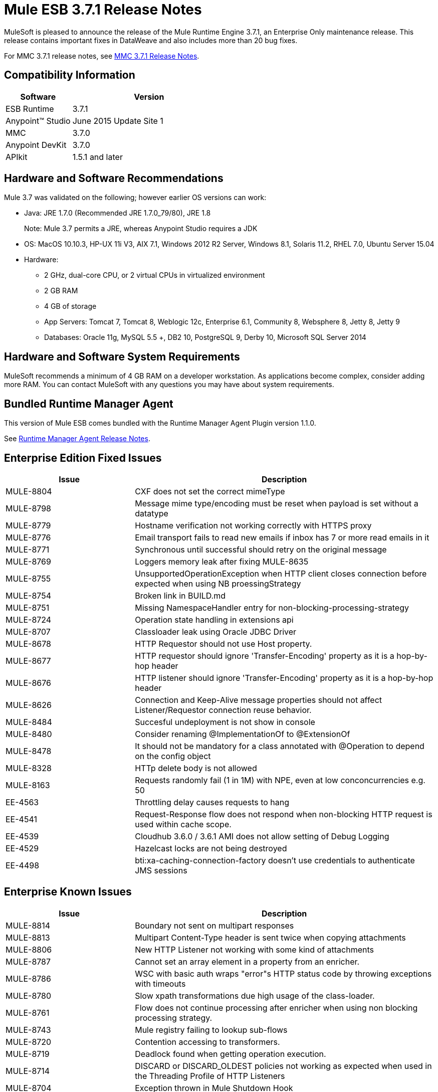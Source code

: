 = Mule ESB 3.7.1 Release Notes

MuleSoft is pleased to announce the release of the Mule Runtime Engine 3.7.1, an Enterprise Only maintenance release. This release contains important fixes in DataWeave and also includes more than 20 bug fixes.

For MMC 3.7.1 release notes, see <<MMC 3.7.1 Release Notes>>.

== Compatibility Information

[%header,cols="30a,70a"]
|===
|Software|Version
|ESB Runtime|3.7.1
|Anypoint™ Studio|June 2015 Update Site 1
|MMC|3.7.0
|Anypoint DevKit|3.7.0
|APIkit|1.5.1 and later
|===

== Hardware and Software Recommendations

Mule 3.7 was validated on the following; however earlier OS versions can work:

* Java: JRE 1.7.0 (Recommended JRE 1.7.0_79/80), JRE 1.8
+
Note: Mule 3.7 permits a JRE, whereas Anypoint Studio requires a JDK
+
* OS: MacOS 10.10.3, HP-UX 11i V3, AIX 7.1, Windows 2012 R2 Server, Windows 8.1, Solaris 11.2, RHEL 7.0, Ubuntu Server 15.04
* Hardware:
** 2 GHz, dual-core CPU, or 2 virtual CPUs in virtualized environment
** 2 GB RAM
** 4 GB of storage
** App Servers: Tomcat 7, Tomcat 8, Weblogic 12c, Enterprise 6.1, Community 8, Websphere 8, Jetty 8, Jetty 9
** Databases:	Oracle 11g, MySQL 5.5 +, DB2 10, PostgreSQL 9, Derby 10, Microsoft SQL Server 2014

== Hardware and Software System Requirements

MuleSoft recommends a minimum of 4 GB RAM on a developer workstation. As applications become complex, consider adding more RAM. You can contact MuleSoft with any questions you may have about system requirements.

== Bundled Runtime Manager Agent

This version of Mule ESB comes bundled with the Runtime Manager Agent Plugin version 1.1.0.

See link:/release-notes/runtime-manager-agent-release-notes[Runtime Manager Agent Release Notes].

== Enterprise Edition Fixed Issues

[%header,cols="30a,70a"]
|===
|Issue|Description
|MULE-8804|CXF does not set the correct mimeType
|MULE-8798|Message mime type/encoding must be reset when payload is set without a datatype
|MULE-8779|Hostname verification not working correctly with HTTPS proxy
|MULE-8776|Email transport fails to read new emails if inbox has 7 or more read emails in it
|MULE-8771|Synchronous until successful should retry on the original message
|MULE-8769|Loggers memory leak after fixing MULE-8635
|MULE-8755|UnsupportedOperationException when HTTP client closes connection before expected when using NB proessingStrategy
|MULE-8754|Broken link in BUILD.md
|MULE-8751|Missing NamespaceHandler entry for non-blocking-processing-strategy
|MULE-8724|Operation state handling in extensions api
|MULE-8707|Classloader leak using Oracle JDBC Driver
|MULE-8678|HTTP Requestor should not use Host property.
|MULE-8677|HTTP requestor should ignore 'Transfer-Encoding' property as it is a hop-by-hop header
|MULE-8676|HTTP listener should ignore 'Transfer-Encoding' property as it is a hop-by-hop header
|MULE-8626|Connection and Keep-Alive message properties should not affect Listener/Requestor connection reuse behavior.
|MULE-8484|Succesful undeployment is not show in console
|MULE-8480|Consider renaming @ImplementationOf to @ExtensionOf
|MULE-8478|It should not be mandatory for a class annotated with @Operation to depend on the config object
|MULE-8328|HTTp delete body is not allowed
|MULE-8163|Requests randomly fail (1 in 1M) with NPE, even at low conconcurrencies e.g. 50
|EE-4563|Throttling delay causes requests to hang
|EE-4541|Request-Response flow does not respond when non-blocking HTTP request is used within cache scope.
|EE-4539|Cloudhub 3.6.0 / 3.6.1 AMI does not allow setting of Debug Logging
|EE-4529|Hazelcast locks are not being destroyed
|EE-4498|bti:xa-caching-connection-factory doesn't use credentials to authenticate JMS sessions
|===

== Enterprise Known Issues

[%header,cols="30a,70a"]
|===
|Issue|Description
|MULE-8814|Boundary not sent on multipart responses
|MULE-8813|Multipart Content-Type header is sent twice when copying attachments
|MULE-8806|New HTTP Listener not working with some kind of attachments
|MULE-8787|Cannot set an array element in a property from an enricher.
|MULE-8786|WSC with basic auth wraps "error"s HTTP status code by throwing exceptions with timeouts
|MULE-8780|Slow xpath transformations due high usage of the class-loader.
|MULE-8761|Flow does not continue processing after enricher when using non blocking processing strategy.
|MULE-8743|Mule registry failing to lookup sub-flows
|MULE-8720|Contention accessing to transformers.
|MULE-8719|Deadlock found when getting operation execution.
|MULE-8714|DISCARD or DISCARD_OLDEST policies not working as expected when used in the Threading Profile of HTTP Listeners
|MULE-8704|Exception thrown in Mule Shutdown Hook
|MULE-8703|Logger categories are not working properly
|MULE-8700|Incorrect XSD generated for extension built using extension API
|MULE-8697|Class org.mule.routing.EventGroup has a static field (hasNoCommonRootId) that may cause aggregation to fail
|MULE-8652|MuleContext's ExpressionLanguage is not properly initilized
|MULE-8605|Using Preemptive basic authentication in the new HTTP Module uses two request where the User/Pass are invalid
|EE-4545|Loading classes is slower in 3.7 possible due the new weave-plugin.
|EE-4544|Request-reply throws unexpected errors
|EE-4528|Set attachment component not handling DataWeave transformer output correctly
|===

== MMC 3.7.1 Release Notes

The MMC 3.7.1 release primarily included bug fixes and improvements to performance. See the list of fixed JIRAs below:

.Fixed Items
[%header,cols="30a,70a"]
|===
|Issue|Description
|MMC-1822|Make maxExecutionTime warning configurable
|MMC-1823|Delete old deployment version after creating a new one
|MMC-1824|Do not attempt to fetch applications from server that is down
|MMC-1825|Improve performance discovering artifacts
|MMC-1826|Ensure undeployments succeed before deleting the deployment
|MMC-1827|Better handle of orphaned links
|===



== Migration Guide

No actions must be carried out to migrate from 3.7.0.

=== DataMapper Plugin

As of 3.7.0 DataMapper is now an optional plugin that must be installed inside the Mule runtime for applications that are using it.

To migrate DataMapper applications, install the DataMapper plugin manually following these steps:

. Download the DataMapper plugin from the "Customer Portal"
. Add the DataMapper plugin to the "plugins" folder in your <MULE_HOME> directory

=== Other Changes in Mule 3.7.1

[%header,cols="30a,70a"]
|===
|Issue|Description
|EE-4333|mule-transport-axis was removed from standalone and embedded EE distributions. Following libraries were also removed as they are not required anymore: axis-1.4.jar, commons-discovery-0.4.jar and geronimo-jaxrpc_1.1_spec-1.1.jar
|SEC-240|Mule ESB 3.7.0 requires version of Anypoint Enterprise Security to be 1.5.0 or greater
|EE-4441|The wrapper.conf file now contains default garbage collection and memory settings configured to improve performance in an environment with 2 GB+ memory. If you need to run Mule with less than 2 GB of RAM, edit the wrapper.conf file.
|===

=== Annotations and Registry Changes

Annotations are now the recommended way of getting hold of dependencies. Manual lookups through the Mule context registry are still supported but not recommended.

Initialization is now applied on dependency order, meaning that if object 'A' depends on 'B' and 'C', Mule guarantees that by the time that 'A' is initialised, 'B' and 'C' have already been initialised. Note that for this to work, to dependency has to be explicitly expresses through the javax.inject.Inject annotation or through a Spring configuration.

TransientRegistry is deprecated and no longer used by the runtime. SpringRegistry is now the only registry the runtime uses by default. AbstractMuleContextTestCase uses the new SimpleRegistry instead.
addRegistry() and removeRegistry() methods from the MuleContext have been deprecated. Manually added registries cannot participate in dependency injection.

The org.mule.api.registry.Registry.registerObject(key, Object, metadata) method has been deprecated. The metadata is no longer used.

RegistryBroker and RegistryBrokerLifecycleManager classes have been deprecated.
SimpleRegistryBootstrap is deprecated and is no longer used by the runtime. SpringRegistryBootstrap is used instead.

PreInjectProcessor, InjectProcessor, ObjectProcessor and all their implementation have been deprecated and are no longer used by the runtime. Use a Spring BeanPostProcessor instead.

=== Spring Changes

Spring's init-method and destroy-method are no longer recommended when defining Spring beans that implement any of the Mule Lifecycle interfaces (Initialisable, Startable, Stoppable, Disposable)

Class org.mule.config.bootstrap.SimpleRegistryBootstrap.ArtifactType was moved to org.mule.config.bootstrap.ArtifactType

Spring Bean Definition parsers no longer automatically call the initialise() and dispose() methods. If you want to maintain that behavior in your custom parsers, you must explicitly do it yourself.
An example of doing that would be:

[source,java,linenums]
----
private void setInitAndDisposeMethods(BeanDefintionBuilder builder, Class<?> parsedObjectType) {

   if (Initialisable.class.isAssignableFrom(parsedObjectType)) {
      builder.setInitMethodName(Initialisable.PHASE_NAME);
   }

   if (Disposable.class.isAssignableFrom(parsedObjectType)) {
       builder.setDestroyMethodName(Disposable.PHASE_NAME);
   }
}
----

For further technical details, you can read the full spec at link:https://github.com/mulesoft/mule/wiki/[Mule-3.7.0-M1%5D-Registry-Consolidation,-Lifecycle-fix,-and-Dependency-Injection]

=== Mule Migration Changes

[%header,cols="15a,85a"]
|===
|Issue|Description
|MULE-8340|TLS configuration is not mapped anymore to the default JVM system properties. In order to keep this behavior, define the following system property: mule.tls.disableSystemPropertiesMapping=false
|MULE-8367|Property http.relative.path was added to the inbound properties of the HTTP listener. This property reflects the value of the http.request.path property without the basePath part of the corresponding listener.
|MULE-7588|Lifecycle has been fixed. Considerations:

Initializable objects invoke only after the registry has instantiated all objects and successfully injected dependencies into them. initialise() is no longer eagerly invoked.

|JSR-330|See Annotations section above.
|MULE-8430|
In previous versions of Mule, domain home folders where created relative to current working directory instead of relative to <MULE_HOME> folder.

Now that this is fixed, if your Mule instance was started from a folder other than <MULE_HOME> then folder <WORKING_DIRECTORY>/.mule/<DOMAIN_NAME> must be moved to <MULE_HOME>/.mule/<DOMAIN_NAME>
|MULE-8457|The set-payload element is now implemented using a plain MessageProcessor instead of using a MessageTransformer. This means that <set-payload> continues working as before unless it is used as a transformer. (For example, inside an endpoint.)

To use SetPayloadTransformer in the Mule configuration file as a transformer, define it as a <custom-transformer> like this:

[source,xml,linenums]
----
<custom-transformer class="org.mule.transformer.simple.SetPayloadTransformer">
    <spring:property name="value" value="someValue"/>
</custom-transformer>
----

|MULE-8469|Applying a message transformer does not changes message's data type if the payload was not replaced during the transformation.

In particular, this changes affects usages of message properties transformer configured like this:

[source,xml,linenums]
----
<message-properties-transformer name="setResponseType" mimeType="text/baz" encoding="UTF-16BE"/>
----

That now must be configure in this way:

[source,xml,linenums]
----
<message-properties-transformer name="setResponseType">
<add-message-property key="Content-Type" value="text/baz;charset=UTF-16BE"/>
</message-properties-transformer>
----

Or like this:

[source,xml,linenums]
----
<set-property propertyName="Content-Type" value="text/baz;charset=UTF-16BE"/>
----

|MULE-8498|Applying a message transformer that changes message's payload updates the message data type, but instead of using transformer's output data type, it uses a merge between payload's and transformer data types.

If a transformer's output data type does not provide a MIME type and/or encoding, then the original payload data type MIME type and/or encoding is used. This can cause different transformers to be applied to an application after the upgrade. In case there is a failure, use <set-payload> to set encoding and the MIME type while maintaining the same payload.
|MULE-7990|A new API for object serialization has been added through the ObjectSerializer interface. Use the following considerations:

If you were manually using the org.mule.util.SerializationUtils class in custom components, scripts or flows, you should use this API instead.

In the same way, where you were before catching a org.apache.commons.lang.SerializationException you should now expect a org.mule.api.serialization.SerializationException

You can now specify which is the default implementation of ObjectSerializer that you want your application to use. Such instances are used by Mule (although you're free to use others in your custom code). By default, the ObjectSerializer implementation uses default Java serialization an behaves exactly the same as in prior versions.

To configure your custom serializer as the default you can use the <configuration> tag:

`<configuration defaultObjectSerializer-ref="myCustomSerializer" />`

There are many ways to obtain an ObjectSerializer. Recommended approachis through dependency injection. The following shows how to get the ObjectSerializer that has been configured as the default:

[source,java,linenums]
----
public class MyClass {

@Inject
@DefaultObjectSerializer
private ObjectSerializer objectSerializer;

}
----

Instead, if you want a specific named serializer (whether it's the default or not) you can also do it like this:

[source,java,linenums]
----
public class MyClass {

@Inject
@Named("mySerializer")
private ObjectSerializer objectSerializer;

}
----

Finally, you can always pull it from the muleContext but dependency injection is preferred:

[source,java,linenums]
----
// returns the default object serializer
 muleContext.getObjectSerializer();

 // returns a named object serializer
 muleContext.getRegistry().get("mySerializer")
----

|MULE-8510|Setting a message property/variable with the message's payload when it is NullPayload removes the given property/variable instead of storing NullPayload.
|MULE-8483|MULE_ENCODING and Content-Type properties are not added on the outbound scope when message encoding or mimeType are updated. This was done in order to maintain consistency on MuleMessage data type and properties.
In case any of these properties is needed, use <set-property> indicating the expected value.
|MULE-8592|	Default maximum permanent generation has been increased to 256 mb. This property is only used when using Java 7. When using Java 8 the property may lead to a warning. In such case it can be comment out in the wrapper.conf file.
|MULE-8569|
For those with custom implementation of class org.mule.config.spring.SpringXmlConfigurationBuilder, some important changes have been made:

The method createApplicationContext(MuleContext, ConfigResource[]) is now private. If you want to overwrite it, use doCreateApplicationContext(MuleContext, ConfigResource[], OptionalObjectsController) instead.
If you want to intercept and change the list of resources to be loaded, override the new addResources(List<ConfigResource>) method
|MULE-8645|	jasper-jdt-6.0.29 is not included anymore on Mule distributions because of detected vulnerabilities. In case this artifact is needed, when using Drools for example, manually add it to <MULE_HOME>/lib/opt
|MULE-8641|	The wrapper.conf file now contains default garbage collection and memory settings configured to improve performance in an environment with 2 GB+ memory. If you need to run Mule with less memory, edit this file.
|MULE-8628|
The HTTP connector now ignores its own custom properties (http.* ones) when sending a request and when responding to one, instead of transforming them to headers.

This means that:

* Properties generated by a listener won't affect a subsequent request
* Properties generated by that request won't affect the listener response
If such properties are desired, they should be explicitly added as headers using a response/request builder

|MULE-8660|	AbstractMessageReceiver.routeMessage(..) no longer return nulls if the endpoint exchange pattern is one-way. It always returns the result of the flow so if a transaction commit fails the exception strategy is executed using the message result of the flow execution. Custom message receivers implementations may need to be updated.


For a full and detailed list of considerations when migrating from the previous version to this one, see the MIGRATION.txt file, located in the root folder of Mule ESB.
|===

== See Also

* link:https://developer.mulesoft.com/anypoint-platform[Mule Community Edition]
* link:http://studio.mulesoft.org[Anypoint Studio]
* link:http://forums.mulesoft.com/[MuleSoft Forums]

